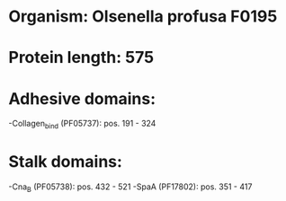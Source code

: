 * Organism: Olsenella profusa F0195
* Protein length: 575
* Adhesive domains:
-Collagen_bind (PF05737): pos. 191 - 324
* Stalk domains:
-Cna_B (PF05738): pos. 432 - 521
-SpaA (PF17802): pos. 351 - 417

